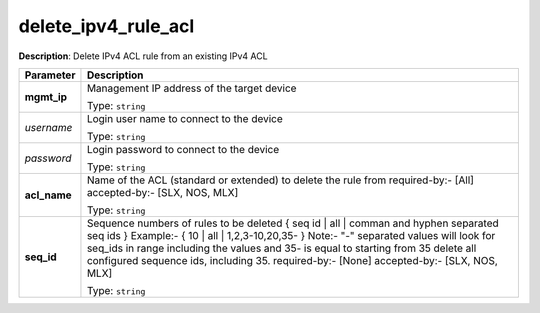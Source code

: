.. NOTE: This file has been generated automatically, don't manually edit it

delete_ipv4_rule_acl
~~~~~~~~~~~~~~~~~~~~

**Description**: Delete IPv4 ACL rule from an existing IPv4 ACL 

.. table::

   ================================  ======================================================================
   Parameter                         Description
   ================================  ======================================================================
   **mgmt_ip**                       Management IP address of the target device

                                     Type: ``string``
   *username*                        Login user name to connect to the device

                                     Type: ``string``
   *password*                        Login password to connect to the device

                                     Type: ``string``
   **acl_name**                      Name of the ACL (standard or extended) to delete the rule from required-by:- [All] accepted-by:- [SLX, NOS, MLX]

                                     Type: ``string``
   **seq_id**                        Sequence numbers of rules to be deleted { seq id | all | comman and hyphen separated seq ids } Example:- { 10 | all | 1,2,3-10,20,35-  } Note:- "-" separated values will look for seq_ids in range including the values and 35- is equal to starting from 35 delete all configured sequence ids, including 35. required-by:- [None] accepted-by:- [SLX, NOS, MLX]

                                     Type: ``string``
   ================================  ======================================================================

